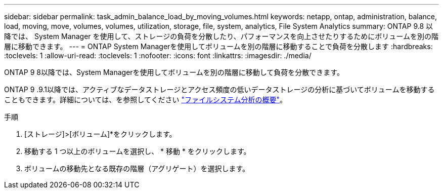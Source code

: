 ---
sidebar: sidebar 
permalink: task_admin_balance_load_by_moving_volumes.html 
keywords: netapp, ontap, administration, balance, load, moving, move, volumes, volumes, utilization, storage, file, system, analytics, File System Analytics 
summary: ONTAP 9.8 以降では、 System Manager を使用して、ストレージの負荷を分散したり、パフォーマンスを向上させたりするためにボリュームを別の階層に移動できます。 
---
= ONTAP System Managerを使用してボリュームを別の階層に移動することで負荷を分散します
:hardbreaks:
:toclevels: 1
:allow-uri-read: 
:toclevels: 1
:nofooter: 
:icons: font
:linkattrs: 
:imagesdir: ./media/


[role="lead"]
ONTAP 9 8以降では、System Managerを使用してボリュームを別の階層に移動して負荷を分散できます。

ONTAP 9 .9.1以降では、アクティブなデータストレージとアクセス頻度の低いデータストレージの分析に基づいてボリュームを移動することもできます。詳細については、を参照してください link:concept_nas_file_system_analytics_overview.html["ファイルシステム分析の概要"]。

.手順
. [ストレージ]>[ボリューム]*をクリックします。
. 移動する 1 つ以上のボリュームを選択し、 * 移動 * をクリックします。
. ボリュームの移動先となる既存の階層（アグリゲート）を選択します。

